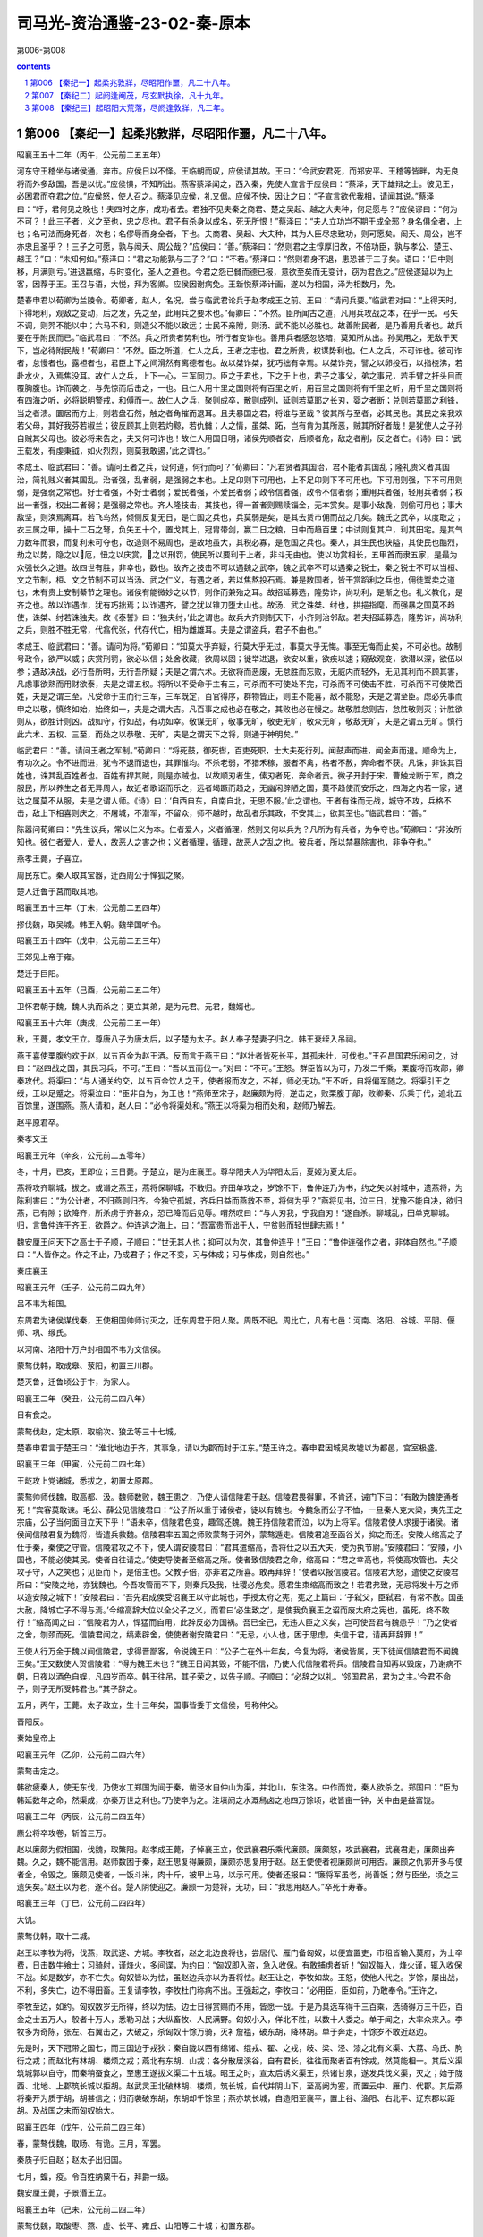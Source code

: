 *********************************************************************
司马光-资治通鉴-23-02-秦-原本
*********************************************************************

第006-第008

.. contents:: contents
.. section-numbering::

第006 【秦纪一】起柔兆敦牂，尽昭阳作噩，凡二十八年。
=====================================================================

昭襄王五十二年（丙午，公元前二五五年）

河东守王稽坐与诸侯通，弃市。应侯日以不怿。王临朝而叹，应侯请其故。王曰：“今武安君死，而郑安平、王稽等皆畔，内无良将而外多敌国，吾是以忧。”应侯惧，不知所出。燕客蔡泽闻之，西入秦，先使人宣言于应侯曰：“蔡泽，天下雄辩之士。彼见王，必困君而夺君之位。”应侯怒，使人召之。蔡泽见应侯，礼又倨。应侯不快，因让之曰：“子宣言欲代我相，请闻其说。”蔡泽曰：“吁，君何见之晚也！夫四时之序，成功者去。君独不见夫秦之商君、楚之吴起、越之大夫种，何足愿与？”应侯谬曰：“何为不可？！此三子者，义之至也，忠之尽也。君子有杀身以成名，死无所恨！”蔡泽曰：“夫人立功岂不期于成全邪？身名俱全者，上也；名可法而身死者，次也；名僇辱而身全者，下也。夫商君、吴起、大夫种，其为人臣尽忠致功，则可愿矣。闳夭、周公，岂不亦忠且圣乎？！三子之可愿，孰与闳夭、周公哉？”应侯曰：“善。”蔡泽曰：“然则君之主惇厚旧故，不倍功臣，孰与孝公、楚王、越王？”曰：“未知何如。”蔡泽曰：“君之功能孰与三子？”曰：“不若。”蔡泽曰：“然则君身不退，患恐甚于三子矣。语曰：‘日中则移，月满则亏。’进退嬴缩，与时变化，圣人之道也。今君之怨已雠而德已报，意欲至矣而无变计，窃为君危之。”应侯遂延以为上客，因荐于王。王召与语，大悦，拜为客卿。应侯因谢病免。王新悦蔡泽计画，遂以为相国，泽为相数月，免。

楚春申君以荀卿为兰陵令。荀卿者，赵人，名况，尝与临武君论兵于赵孝成王之前。王曰：“请问兵要。”临武君对曰：“上得天时，下得地利，观敌之变动，后之发，先之至，此用兵之要术也。”荀卿曰：“不然。臣所闻古之道，凡用兵攻战之本，在乎一民。弓矢不调，则羿不能以中；六马不和，则造父不能以致远；士民不亲附，则汤、武不能以必胜也。故善附民者，是乃善用兵者也。故兵要在乎附民而已。”临武君曰：“不然。兵之所贵者势利也，所行者变诈也。善用兵者感忽悠暗，莫知所从出。孙吴用之，无敌于天下，岂必待附民哉！”荀卿曰：“不然。臣之所道，仁人之兵，王者之志也。君之所贵，权谋势利也。仁人之兵，不可诈也。彼可诈者，怠慢者也，露袒者也，君臣上下之间滑然有离德者也。故以桀诈桀，犹巧拙有幸焉。以桀诈尧，譬之以卵投石，以指桡沸，若赴水火，入焉焦没耳。故仁人之兵，上下一心，三军同力。臣之于君也，下之于上也，若子之事父，弟之事兄，若手臂之扞头目而覆胸腹也。诈而袭之，与先惊而后击之，一也。且仁人用十里之国则将有百里之听，用百里之国则将有千里之听，用千里之国则将有四海之听，必将聪明警戒，和傅而一。故仁人之兵，聚则成卒，散则成列，延则若莫耶之长刃，婴之者断；兑则若莫耶之利锋，当之者溃。圜居而方止，则若盘石然，触之者角摧而退耳。且夫暴国之君，将谁与至哉？彼其所与至者，必其民也。其民之亲我欢若父母，其好我芬若椒兰；彼反顾其上则若灼黥，若仇雠；人之情，虽桀、跖，岂有肯为其所恶，贼其所好者哉！是犹使人之子孙自贼其父母也。彼必将来告之，夫又何可诈也！故仁人用国日明，诸侯先顺者安，后顺者危，敌之者削，反之者亡。《诗》曰：‘武王载发，有虔秉钺，如火烈烈，则莫我敢遏，’此之谓也。”

孝成王、临武君曰：“善。请问王者之兵，设何道，何行而可？”荀卿曰：“凡君贤者其国治，君不能者其国乱；隆礼贵义者其国治，简礼贱义者其国乱。治者强，乱者弱，是强弱之本也。上足卬则下可用也，上不足卬则下不可用也。下可用则强，下不可用则弱，是强弱之常也。好士者强，不好士者弱；爱民者强，不爱民者弱；政令信者强，政令不信者弱；重用兵者强，轻用兵者弱；权出一者强，权出二者弱；是强弱之常也。齐人隆技击，其技也，得一首者则赐赎锱金，无本赏矣。是事小敌毳，则偷可用也；事大敌坚，则涣焉离耳。若飞鸟然，倾侧反复无日，是亡国之兵也，兵莫弱是矣，是其去赁市佣而战之几矣。魏氏之武卒，以度取之；衣三属之甲，操十二石之弩，负矢五十个，置戈其上，冠胄带剑，赢二日之粮，日中而趋百里；中试则复其户，利其田宅。是其气力数年而衰，而复利未可夺也，改造则不易周也，是故地虽大，其税必寡，是危国之兵也。秦人，其生民也狭隘，其使民也酷烈，劫之以势，隐之以厄，忸之以庆赏，之以刑罚，使民所以要利于上者，非斗无由也。使以功赏相长，五甲首而隶五家，是最为众强长久之道。故四世有胜，非幸也，数也。故齐之技击不可以遇魏之武卒，魏之武卒不可以遇秦之锐士，秦之锐士不可以当桓、文之节制，桓、文之节制不可以当汤、武之仁义，有遇之者，若以焦熬投石焉。兼是数国者，皆干赏蹈利之兵也，佣徒鬻卖之道也，未有贵上安制綦节之理也。诸侯有能微妙之以节，则作而兼殆之耳。故招延募选，隆势诈，尚功利，是渐之也。礼义教化，是齐之也。故以诈遇诈，犹有巧拙焉；以诈遇齐，譬之犹以锥刀堕太山也。故汤、武之诛桀、纣也，拱挹指麾，而强暴之国莫不趋使，诛桀、纣若诛独夫。故《泰誓》曰：‘独夫纣，’此之谓也。故兵大齐则制天下，小齐则治邻敌。若夫招延募选，隆势诈，尚功利之兵，则胜不胜无常，代翕代张，代存代亡，相为雌雄耳。夫是之谓盗兵，君子不由也。”

孝成王、临武君曰：“善。请问为将。”荀卿曰：“知莫大乎弃疑，行莫大乎无过，事莫大乎无悔。事至无悔而止矣，不可必也。故制号政令，欲严以威；庆赏刑罚，欲必以信；处舍收藏，欲周以固；徙举进退，欲安以重，欲疾以速；窥敌观变，欲潜以深，欲伍以参；遇敌决战，必行吾所明，无行吾所疑；夫是之谓六术。无欲将而恶废，无怠胜而忘败，无威内而轻外，无见其利而不顾其害，凡虑事欲熟而用财欲泰，夫是之谓五权。将所以不受命于主有三，可杀而不可使处不完，可杀而不可使击不胜，可杀而不可使欺百姓，夫是之谓三至。凡受命于主而行三军，三军既定，百官得序，群物皆正，则主不能喜，敌不能怒，夫是之谓至臣。虑必先事而申之以敬，慎终如始，始终如一，夫是之谓大吉。凡百事之成也必在敬之，其败也必在慢之。故敬胜怠则吉，怠胜敬则灭；计胜欲则从，欲胜计则凶。战如守，行如战，有功如幸。敬谋无旷，敬事无旷，敬吏无旷，敬众无旷，敬敌无旷，夫是之谓五无旷。慎行此六术、五权、三至，而处之以恭敬、无旷，夫是之谓天下之将，则通于神明矣。”

临武君曰：“善。请问王者之军制。”荀卿曰：“将死鼓，御死辔，百吏死职，士大夫死行列。闻鼓声而进，闻金声而退。顺命为上，有功次之。令不进而进，犹令不退而退也，其罪惟均。不杀老弱，不猎禾稼，服者不禽，格者不赦，奔命者不获。凡诛，非诛其百姓也，诛其乱百姓者也。百姓有捍其贼，则是亦贼也。以故顺刃者生，傃刃者死，奔命者贡。微子开封于宋，曹触龙断于军，商之服民，所以养生之者无异周人，故近者歌讴而乐之，远者竭蹶而趋之，无幽闲辟陋之国，莫不趋使而安乐之，四海之内若一家，通达之属莫不从服，夫是之谓人师。《诗》曰：‘自西自东，自南自北，无思不服。’此之谓也。王者有诛而无战，城守不攻，兵格不击，敌上下相喜则庆之，不屠城，不潜军，不留众，师不越时，故乱者乐其政，不安其上，欲其至也。”临武君曰：“善。”

陈嚣问荀卿曰：“先生议兵，常以仁义为本。仁者爱人，义者循理，然则又何以兵为？凡所为有兵者，为争夺也。”荀卿曰：“非汝所知也。彼仁者爱人，爱人，故恶人之害之也；义者循理，循理，故恶人之乱之也。彼兵者，所以禁暴除害也，非争夺也。”

燕孝王薨，子喜立。

周民东亡。秦人取其宝器，迁西周公于惮狐之聚。

楚人迁鲁于莒而取其地。

昭襄王五十三年（丁未，公元前二五四年）

摎伐魏，取吴城。韩王入朝。魏举国听令。

昭襄王五十四年（戊申，公元前二五三年）

王郊见上帝于雍。

楚迁于巨阳。

昭襄王五十五年（己酉，公元前二五二年）

卫怀君朝于魏，魏人执而杀之；更立其弟，是为元君。元君，魏婿也。

昭襄王五十六年（庚戌，公元前二五一年）

秋，王薨，孝文王立。尊唐八子为唐太后，以子楚为太子。赵人奉子楚妻子归之。韩王衰绖入吊祠。

燕王喜使栗腹约欢于赵，以五百金为赵王酒。反而言于燕王曰：“赵壮者皆死长平，其孤未壮，可伐也。”王召昌国君乐闲问之，对曰：“赵四战之国，其民习兵，不可。”王曰：“吾以五而伐一。”对曰：“不可。”王怒。群臣皆以为可，乃发二千乘，栗腹将而攻鄗，卿秦攻代。将渠曰：“与人通关约交，以五百金饮人之王，使者报而攻之，不祥，师必无功。”王不听，自将偏军随之。将渠引王之绶，王以足蹙之。将渠泣曰：“臣非自为，为王也！”燕师至宋子，赵廉颇为将，逆击之，败栗腹于鄗，败卿秦、乐乘于代，追北五百馀里，遂围燕。燕人请和，赵人曰：“必令将渠处和。”燕王以将渠为相而处和，赵师乃解去。

赵平原君卒。

秦孝文王

昭襄王元年（辛亥，公元前二五零年）

冬，十月，已亥，王即位；三日薨。子楚立，是为庄襄王。尊华阳夫人为华阳太后，夏姬为夏太后。

燕将攻齐聊城，拔之。或谮之燕王，燕将保聊城，不敢归。齐田单攻之，岁馀不下，鲁仲连乃为书，约之矢以射城中，遗燕将，为陈利害曰：“为公计者，不归燕则归齐。今独守孤城，齐兵日益而燕救不至，将何为乎？”燕将见书，泣三日，犹豫不能自决，欲归燕，已有隙；欲降齐，所杀虏于齐甚众，恐已降而后见辱。喟然叹曰：“与人刃我，宁我自刃！”遂自杀。聊城乱，田单克聊城。归，言鲁仲连于齐王，欲爵之。仲连逃之海上，曰：“吾富贵而诎于人，宁贫贱而轻世肆志焉！”

魏安厘王问天下之高士于子顺，子顺曰：“世无其人也；抑可以为次，其鲁仲连乎！”王曰：“鲁仲连强作之者，非体自然也。”子顺曰：“人皆作之。作之不止，乃成君子；作之不变，习与体成；习与体成，则自然也。”

秦庄襄王

昭襄王元年（壬子，公元前二四九年）

吕不韦为相国。

东周君为诸侯谋伐秦，王使相国帅师讨灭之，迁东周君于阳人聚。周既不祀。周比亡，凡有七邑：河南、洛阳、谷城、平阴、偃师、巩、缑氏。

以河南、洛阳十万户封相国不韦为文信侯。

蒙骜伐韩，取成皋、荥阳，初置三川郡。

楚灭鲁，迁鲁顷公于卞，为家人。

昭襄王二年（癸丑，公元前二四八年）

日有食之。

蒙骜伐赵，定太原，取榆次、狼孟等三十七城。

楚春申君言于楚王曰：“淮北地边于齐，其事急，请以为郡而封于江东。”楚王许之。春申君因城吴故墟以为都邑，宫室极盛。

昭襄王三年（甲寅，公元前二四七年）

王龁攻上党诸城，悉拔之，初置太原郡。

蒙骜帅师伐魏，取高都、汲。魏师数败，魏王患之，乃使人请信陵君于赵。信陵君畏得罪，不肯还，诫门下曰：“有敢为魏使通者死！”宾客莫敢谏。毛公、薛公见信陵君曰：“公子所以重于诸侯者，徒以有魏也。今魏急而公子不恤，一旦秦人克大梁，夷先王之宗庙，公子当何面目立天下乎！”语未卒，信陵君色变，趣驾还魏。魏王持信陵君而泣，以为上将军。信陵君使人求援于诸侯。诸侯闻信陵君复为魏将，皆遣兵救魏。信陵君率五国之师败蒙骜于河外，蒙骜遁走。信陵君追至函谷关，抑之而还。安陵人缩高之子仕于秦，秦使之守管。信陵君攻之不下，使人谓安陵君曰：“君其遣缩高，吾将仕之以五大夫，使为执节尉。”安陵君曰：“安陵，小国也，不能必使其民。使者自往请之。”使吏导使者至缩高之所。使者致信陵君之命，缩高曰：“君之幸高也，将使高攻管也。夫父攻子守，人之笑也；见臣而下，是倍主也。父教子倍，亦非君之所喜。敢再拜辞！”使者以报信陵君。信陵君大怒，遣使之安陵君所曰：“安陵之地，亦犹魏也。今吾攻管而不下，则秦兵及我，社稷必危矣。愿君生束缩高而致之！若君弗致，无忌将发十万之师以造安陵之城下！”安陵君曰：“吾先君成侯受诏襄王以守此城也，手授太府之宪，宪之上篇曰：‘子弑父，臣弑君，有常不赦。国虽大赦，降城亡子不得与焉。’今缩高辞大位以全父子之义，而君曰‘必生致之’，是使我负襄王之诏而废太府之宪也，虽死，终不敢行！”缩高闻之曰：“信陵君为人，悍猛而自用，此辞反必为国祸。吾已全己，无违人臣之义矣，岂可使吾君有魏患乎！”乃之使者之舍，刎颈而死。信陵君闻之，缟素辟舍，使使者谢安陵君曰：“无忌，小人也，困于思虑，失信于君，请再拜辞罪！”

王使人行万金于魏以间信陵君，求得晋鄙客，令说魏王曰：“公子亡在外十年矣，今复为将，诸侯皆属，天下徒闻信陵君而不闻魏王矣。”王又数使人贺信陵君：“得为魏王未也？”魏王日闻其毁，不能不信，乃使人代信陵君将兵。信陵君自知再以毁废，乃谢病不朝，日夜以酒色自娱，凡四岁而卒。韩王往吊，其子荣之，以告子顺。子顺曰：“必辞之以礼。‘邻国君吊，君为之主。’今君不命子，则子无所受韩君也。”其子辞之。

五月，丙午，王薨。太子政立，生十三年矣，国事皆委于文信侯，号称仲父。

晋阳反。

秦始皇帝上

昭襄王元年（乙卯，公元前二四六年）

蒙骜击定之。

韩欲疲秦人，使无东伐，乃使水工郑国为间于秦，凿泾水自仲山为渠，并北山，东注洛。中作而觉，秦人欲杀之。郑国曰：“臣为韩延数年之命，然渠成，亦秦万世之利也。”乃使卒为之。注填阏之水溉舄卤之地四万馀顷，收皆亩一钟，关中由是益富饶。

昭襄王二年（丙辰，公元前二四五年）

麃公将卒攻卷，斩首三万。

赵以廉颇为假相国，伐魏，取繁阳。赵孝成王薨，子悼襄王立，使武襄君乐乘代廉颇。廉颇怒，攻武襄君，武襄君走，廉颇出奔魏。久之，魏不能信用。赵师数困于秦，赵王思复得廉颇，廉颇亦思复用于赵。赵王使使者视廉颇尚可用否。廉颇之仇郭开多与使者金，令毁之。廉颇见使者，一饭斗米，肉十斤，被甲上马，以示可用。使者还报曰：“廉将军虽老，尚善饭；然与臣坐，顷之三遗矢矣。”赵王以为老，遂不召。楚人阴使迎之。廉颇一为楚将，无功，曰：“我思用赵人。”卒死于寿春。

昭襄王三年（丁巳，公元前二四四年）

大饥。

蒙骜伐韩，取十二城。

赵王以李牧为将，伐燕，取武遂、方城。李牧者，赵之北边良将也，尝居代、雁门备匈奴，以便宜置吏，市租皆输入莫府，为士卒费，日击数牛飨士；习骑射，谨烽火，多间谍，为约曰：“匈奴即入盗，急入收保。有敢捕虏者斩！”匈奴每入，烽火谨，辄入收保不战。如是数岁，亦不亡失。匈奴皆以为怯，虽赵边兵亦以为吾将怯。赵王让之，李牧如故。王怒，使他人代之。岁馀，屡出战，不利，多失亡，边不得田畜。王复请李牧，李牧杜门称病不出。王强起之，李牧曰：“必用臣，臣如前，乃敢奉令。”王许之。

李牧至边，如约。匈奴数岁无所得，终以为怯。边士日得赏赐而不用，皆愿一战。于是乃具选车得千三百乘，选骑得万三千匹，百金之士五万人，彀者十万人，悉勒习战；大纵畜牧、人民满野。匈奴小入，佯北不胜，以数十人委之。单于闻之，大率众来入。李牧多为奇陈，张左、右翼击之，大破之，杀匈奴十馀万骑，灭衤詹褴，破东胡，降林胡。单于奔走，十馀岁不敢近赵边。

先是时，天下冠带之国七，而三国边于戎狄：秦自陇以西有绵诸、绲戎、翟、之戎，岐、梁、泾、漆之北有义渠、大荔、乌氏、朐衍之戎；而赵北有林胡、楼烦之戎；燕北有东胡、山戎；各分散居溪谷，自有君长，往往而聚者百有馀戎，然莫能相一。其后义渠筑城郭以自守，而秦稍蚕食之，至惠王遂拔义渠二十五城。昭王之时，宣太后诱义渠王，杀诸甘泉，遂发兵伐义渠，灭之；始于陇西、北地、上郡筑长城以拒胡。赵武灵王北破林胡、楼烦，筑长城，自代并阴山下，至高阙为塞，而置云中、雁门、代郡。其后燕将秦开为质于胡，胡甚信之；归而袭破东胡，东胡却千馀里；燕亦筑长城，自造阳至襄平，置上谷、渔阳、右北平、辽东郡以距胡。及战国之末而匈奴始大。

昭襄王四年（戊午，公元前二四三年）

春，蒙骜伐魏，取旸、有诡。三月，军罢。

秦质子归自赵；赵太子出归国。

七月，蝗，疫。令百姓纳粟千石，拜爵一级。

魏安厘王薨，子景湣王立。

昭襄王五年（己未，公元前二四二年）

蒙骜伐魏，取酸枣、燕、虚、长平、雍丘、山阳等二十城；初置东郡。

初，剧辛在赵与庞爰善，已而仕燕。燕王见赵数困于秦，廉颇去而庞爰为将，欲因其敝而攻之，问于剧辛，对曰：“庞爰易与耳。”燕王使剧辛将而伐赵。赵庞爰御之，杀剧辛，取燕师二万。

诸侯患秦攻伐无已时。

昭襄王六年（庚申，公元前二四一年）

楚、赵、魏、韩、卫合从以伐秦，楚王为从长，春申君用事，取寿陵。至函谷，秦师出，五国之师皆败走。楚王以咎春申君，春申君以此益疏。观津人朱英谓春申君曰：“人皆以楚为强，君用之而弱。其于英不然。先君时，秦善楚，二十年而不攻楚，何也？秦逾黾厄之塞而攻楚，不便；假道于两周，背韩、魏而攻楚，不可。今则不然。魏旦暮亡，不能爱许、鄢陵，魏割以与秦，秦兵去陈百六十里。臣之所观者，见秦、楚之日斗也。”楚于是去陈，徙寿春，命曰郢。春申君就封于吴，行相事。

秦拔魏朝歌，及卫濮阳。卫元君率其支属徙居野王，阻其山以保魏之河内。

昭襄王七年（辛酉，公元前二四零年）

伐魏，取汲。

夏太后薨。

蒙骜卒。

昭襄王八年（壬戌，公元前二三九年）

魏与赵邺。

韩桓惠王薨，子安立。

昭襄王九年（癸亥，公元前二三八年）

伐魏，取垣、浦。

夏，四月，寒，民有冻死者。

王宿雍。

己酉，王冠，带剑。

杨端和伐魏，取衍氏。

初，王即位，年少，太后时时与文信侯私通。王益壮，文信侯恐事觉，祸及己，乃诈以舍人嫪毐为宦者，进于太后。太后幸之，生二子，封毐为长信侯，以太原为毐国，政事皆决于毐；客求为毐舍人者甚众。王左右有与毐争言者，告毐实非宦者，王下吏治毐。毐惧，矫王御玺发兵，欲攻蕲年宫为乱。王使相国昌平君、昌文君发卒攻毐，战咸阳，斩首数百；毐败走，获之。秋，九月，夷毐三族；党与皆车裂灭宗；舍人罪轻者徙蜀，凡四千馀家。迁太后于雍萯阳宫，杀其二子。下令曰：“敢以太后事谏者，戮而杀之，断其四支，积之阙下！”死者二十七人。齐客茅焦上谒请谏。王使谓之曰：“若不见夫积阙下者邪？”对曰：“臣闻天有二十八宿，今死者二十七人，臣之来固欲满其数耳。臣非畏死者也！”使者走入白之。茅焦邑子同食者，尽负其衣物而逃王。王大怒曰：“是人也，故来犯吾，趣召镬烹之，是安得积阙下哉！”王按剑怒而坐，口正沫出。使者召之入，茅焦徐行至前，再拜谒起，称曰：“臣闻有生者不讳死，有国者不讳亡。讳死者不可以得生，讳亡者不可以得存。死生存亡，圣主所欲急闻也，陛下欲闻之乎？”王曰：“何谓也？”茅焦曰：“陛下有狂悖之行，不自知邪？车裂假父，囊扑二弟，迁母于雍，残戮谏士，桀、纣之行不至于是矣。令天下闻之，尽瓦解，无向秦者，臣窃为陛下危之！臣言已矣！”乃解衣伏质。王下殿，手自接之曰：“先生起就衣，今愿受事！”乃爵之上卿。王自驾，虚左方，往迎太后，归于咸阳，复为母子如初。

楚考烈王无子，春申君患之，求妇人宜子者甚众，进之，卒无子。赵人李园持其妹欲进诸楚王，闻其不宜子，恐久无宠，乃求为春申君舍人。已而谒归，故失期而还。春申君问之，李园曰：“齐王使人求臣之妹，与其使者饮，故失期。”春申君曰：“聘入乎？”曰：“未也。”春申君遂纳之。既而有娠，李园使其妹说春申君曰：“楚王贵幸君，虽兄弟不如也。今君相楚二十馀年而王无子，即百岁后将更立兄弟，彼亦各贵其故所亲，君又安得常保此宠乎！非徒然也，君贵，用事久，多失礼于王之兄弟，兄弟立，祸且及身矣。今妾有娠而人莫知，妾幸君未久，诚以君之重，进妾于王，王必幸之。妾赖天而有男，则是君之子为王也。楚国尽可得，孰与身临不测之祸哉！”春申君大然之。乃出李园妹，谨舍而言诸楚王。王召入，幸之，遂生男，立为太子。

李园妹为王后，李园亦贵用事，而恐春申君泄其语，阴养死士，欲杀春申君以灭口；国人颇有知之者。楚王病，朱英谓春申君曰：“世有无望之福，亦有无望之祸。今君处无望之世，事无望之主，安可以无无望之人乎！”春申君曰：“何谓无望之福？”曰：“君相楚二十馀年矣，虽名相国，其实王也。王今病，旦暮薨，薨而君相幼主，因而当国，王长而反政，不即遂南面称孤，此所谓无望之福也。”“何谓无望之祸？”曰：“李园不治国而君之仇也，不为兵而养死士之日久矣。王薨，李园必先入，据权而杀君以灭口，此所谓无望之祸也。”“何谓无望之人？”曰：“君置臣郎中，王薨，李园先入，臣为君杀之，此所谓无望之人也。”春申君曰：“足下置之。李园，弱人也，仆又善之。且何至此！”朱英知言不用，惧而亡去。后十七日，楚王薨，李园果先入，伏死士于棘门之内。春申君入，死士侠刺之，投其首于棘门之外；于是使吏尽捕诛春申君之家。太子立，是为幽王。

扬子《法言》曰：或问：“信陵、平原、孟尝、春申益乎？”曰：“上失其政，奸臣窃国命，何其益乎！”

王以文信侯奉先王功大，不忍诛。

昭襄王十年（甲子，公元前二三七年）

冬，十月，文信侯免相，出就国。

宗室大臣议曰：“诸侯人来仕者，皆为其主游间耳，请一切逐之。”于是大索，逐客。客卿楚人李斯亦在逐中，行，且上书曰：“昔穆公求士，西取由余于戎，东得百里奚于宛，迎蹇叔于宋，求丕豹、公孙支于晋，并国二十，遂霸西戎。孝公用商鞅之法，诸侯亲服，至今治强。惠王用张仪之计，散六国之从，使之事秦。昭王得范雎，强公室，杜私门。此四君者，皆以客之功。由此观之，客何负于秦哉！夫色、乐、珠、玉不产于秦而王服御者众，取人则不然，不问可否，不论曲直，非秦者去，为客者逐。是所重者在乎色、乐、珠、玉，而所轻者在乎人民也。臣闻太山不让土壤，故能成其大；河海不择细流，故能就其深；王者不却众庶，故能明其德。此五帝、三王之所以无敌也。今乃弃黔首以资敌国，却宾客以业诸侯，所谓借寇兵而赍盗粮者也。”王乃召李斯，复其官，除逐客之令。李斯至骊邑而还。王卒用李斯之谋，阴遣辩士赍金玉游说诸侯，诸侯名士可下以财者厚遗结之，不肯者利剑刺之，离其君臣之计，然后使良将随其后，数年之中，卒兼天下。

昭襄王十一年（乙丑，公元前二三六年）

赵人伐燕，取狸阳。兵未罢，将军王翦、桓齮、杨端和伐赵，攻邺，取九城。王翦攻阏与、轑阳，桓齮取邺、安阳。

赵悼襄王薨，子幽缪王迁立。其母，倡也，嬖于悼襄王，悼襄王废嫡子嘉而立之。迁素以无行闻于国。

文信侯就国岁馀，诸侯宾客使者相望于道，请之。王恐其为变，乃赐文信侯书曰：“君何功于秦，封君河南，食十万户？何亲于秦，号称仲父？其与家属徙处蜀！”文信侯自知稍侵，恐诛。

昭襄王十二年（丙寅，公元前二三五年）

文信侯饮酖死，窃葬。其舍人临者，皆逐迁之。且曰：“自今以来，操国事不道如嫪毐、不韦者，籍其门，视此！”

扬子《法言》曰：或问：“吕不韦其智矣乎？以人易货。”曰：“谁谓不韦智者欤？以国易宗。吕不韦之盗，穿窬之雄乎！穿窬也者，吾见担石矣，未见雒阳也。”

自六月不雨，至于八月。

发四郡兵助魏伐楚。

昭襄王十三年（丁卯，公元前二三四年）

桓齮伐赵，败赵将扈輙于平阳，斩首十万，杀扈輙。赵王以李牧为大将军，复战于宜安、肥下，秦师败绩，桓齮奔还。赵封李牧为武安君。

昭襄王十四年（戊辰，公元前二三三年）

桓齮伐赵，取宜安、平阳、武城。

韩王纳地效玺，请为籓臣，使韩非来聘。韩非者，韩之诸公子也，善刑名法术之学，见韩之削弱，数以书干韩王，王不能用。于是韩非疾治国不务求人任贤，反举浮淫之蠹而加之功实之上，宽则宠名誉之人，急则用介胄之士，所养非所用，所用非所养。悲廉直不容于邪枉之臣，观往者得失之变，作《孤愤》、《五蠹》、《内、外储》、《说林》、《说难》五十六篇，十馀万言。

王闻其贤，欲见之。非为韩使于秦，因上书说王曰：“今秦地方数千里，师名百万，号令赏罚，天下不如。臣昧死愿望见大王，言所以破天下从之计。大王诚听臣说，一举而天下之从不破，赵不举，韩不亡，荆、魏不臣，齐、燕不亲，霸王之名不成，四邻诸侯不朝，大王斩臣以徇国，以戒为王谋不忠者也。”王悦之，未任用。李斯嫉之，曰：“韩非，韩之诸公子也。今欲并诸侯，非终为韩不为秦，此人情也。今王不用，又留而归之，此自遗患也。不如以法诛之。”王以为然，下吏治非。李斯使人遗非药，令早自杀。韩非欲自陈，不得见。王后悔，使赦之，非已死矣。

扬子《法言》曰：或问：“韩非作《说难》之书而卒死乎说难，敢问何反也？”曰：“《说难》盖其所以死乎！”曰：“何也？”“君子以礼动，以义止，合则进，否则退，确乎不忧其不合也。夫说人而忧其不合，则亦无所不至矣。”或曰：“非忧说之不合，非邪？”曰：“说不由道，忧也。由道而不合，非忧也。”

臣光曰：臣闻君子亲其亲以及人之亲，爱其国以及人之国，是以功大名美而享有百福也。今非为秦画谋，而首欲覆其宗国，以售其言，罪固不容于死矣，乌足愍哉！

昭襄王十五年（己巳，公元前二三二年）

王大兴师伐赵，一军抵邺，一军抵太原，取狼孟、番吾；遇李牧而还。

初，燕太子丹尝质于赵，与王善。王即位，丹为质于秦，王不礼焉。丹怒，亡归。

昭襄王十六年（庚午，公元前二三一年）

韩献南阳地。九月，发卒受地于韩。

魏人献地。

代地震，自乐徐以西，北至平阴；台屋墙垣太半坏，地坼东西百三十步。

昭襄王十七年（辛未，公元前二三零年）

内史胜灭韩，虏韩王安，以其地置颖川郡。

华阳太后薨。

赵大饥。

卫元君薨，子角立。

昭襄王十八年（壬申，公元前二二九年）

王翦将上地兵下井陉，端和将河内兵共伐赵。赵李牧、司马尚御之。秦人多与赵王嬖臣郭开金，使毁牧及尚，言其欲反。赵王使赵葱及齐将颜聚代之。李牧不受命，赵人捕而杀之；废司马尚。

昭襄王十九年（癸酉，公元前二二八年）

王翦击赵军，大破之，杀赵葱，颜聚亡，遂克邯郸，虏赵王迁。王如邯郸，故与母家有仇怨者皆杀之。还，从太原、上郡归。

太后薨。

王翦屯中山以临燕。赵公子嘉帅其宗族百人奔代，自立为代王，赵之亡，大夫稍稍归之，与燕合兵，军上谷。

楚幽王薨，国人立其弟郝。三月，郝庶兄负刍杀之，自立。

魏景湣王薨，子假立。

燕太子丹怨王，欲报之，以问其傅鞠武。鞠武请西约三晋，南连齐、楚，北媾匈奴以图秦。太子曰：“太傅之计，旷日弥久，令人心惽然，恐不能须也。”顷之，将军樊於期得罪，亡之燕；太子受而舍之。鞠武谏曰：“夫以秦王之暴而积怒于燕，足为寒心，又况闻樊将军之所在乎！是谓委肉当饿虎之蹊也。愿太子疾遣樊将军入匈奴。”太子曰：“樊将军穷困于天下，归身于丹，是固丹命卒之时也，愿更虑之！”鞠武曰：“夫行危以求安，造祸以为福，计浅而怨深，乃连结一人之后交，不顾国家之大害，所谓资怨而助祸矣！”太子不听。

太子闻卫人荆轲之贤，卑辞厚礼而请见之。谓轲曰：“今秦已虏韩王，又举兵南伐楚，北临赵。赵不能支秦，则祸必至于燕。燕小弱，数困于兵，何足以当秦！诸侯服秦，莫敢合从。丹之私计愚，以为诚得天下之勇士使于秦，劫秦王，使悉反诸侯侵地，若曹沫之与齐桓公，则大善矣；则不可，因而刺杀之，彼大将擅兵于外而内有乱，则君臣相疑，以其间，诸侯得合从，其破秦必矣。唯荆卿留意焉！”荆轲许之。于是舍荆卿于上舍，太子日造门下，所以奉养荆轲，无所不至。及王翦灭赵，太子闻之惧，欲遣荆轲行。荆轲曰：“今行而无信，则秦未可亲也。诚得樊将军首与燕督亢之地图，奉献秦王，秦王必说见臣，臣乃有以报。”太子曰：“樊将军穷困来归丹，丹不忍也！”荆轲乃私见樊於期曰：“秦之遇将军，可谓深矣，父母宗族皆为戮没！今闻购将军首，金千斤，邑万家，将奈何？”于期太息流涕曰：“计将安出？”荆卿曰：“愿得将军之首以献秦王，秦王必喜而见臣，臣左手把其袖，右手揕其胸，则将军之仇报而燕见陵之愧除矣！”樊於期曰：“此臣之日夜切齿腐心也！”遂自刎。太子闻之，奔往伏哭，然已无奈何，遂以函盛其首。太子豫求天下之利匕首，使工以药焠之，以试人，血濡缕，人无不立死者。乃装为遣荆轲，以燕勇士秦舞阳为之副，使入秦。

第007 【秦纪二】起阏逢阉茂，尽玄黓执徐，凡十九年。
=====================================================================

始皇帝下二十年（甲戌，公元前二二七年）

荆轲至咸阳，因王宠臣蒙嘉卑辞以求见，王大喜，朝服，设九宾而见之。荆轲奉图以进于王，图穷而匕首见，因把王袖而揕之；未至身，王惊起，袖绝。荆轲逐王，王环柱而走。群臣皆愕，卒起不意，尽失其度。而秦法，群臣侍殿上者不得操尺寸之兵，左右以手共搏之，且曰：“王负剑！”负剑，王遂拔以击荆轲，断其左股。荆轲废，乃引匕首擿王，中铜柱。自知事不就，骂曰：“事所以不成者，以欲生劫之，必得约契以报太子也！”遂体解荆轲以徇。王于是大怒，益发兵诣赵，就王翦以伐燕，与燕师、代师战于易水之西，大破之。

始皇帝下二十一年（乙亥，公元前二二六年）

冬，十月，王翦拔蓟，燕王及太子率其精兵东保辽东，李信急追之。代王嘉遗燕王书，令杀太子丹以献。丹匿衍水中，燕王使使斩丹，欲以献王，王复进兵攻之。

王贲伐楚，取十馀城。王问于将军李信曰：“吾欲取荆，于将军度用几何人而足？”李信曰：“不过用二十万。”王以问王翦，王翦曰：“非六十万人不可。”王曰：“王将军老矣，何怯也！”遂使李信、蒙恬将二十万人伐楚；王翦因谢病归频阳。

始皇帝下二十二年（丙子，公元前二二五年）

王贲伐魏，引河沟以灌大梁。三月，城坏。魏王假降，杀之，遂灭魏。

王使人谓安陵君曰：“寡人欲以五百里地易安陵。”安陵君曰：“大王加惠，以大易小，甚幸。虽然，臣受地于魏之先王，愿终守之，弗敢易。”王义而许之。

李信攻平舆，蒙恬攻寝，大破楚军。信又攻鄢郢，破之，于是引兵而西，与蒙恬会城父，楚人因随之，三日三夜不顿舍，大败李信，入两壁，杀七都尉；李信奔还。

王闻之，大怒，自至频阳谢王翦曰：“寡人不用将军谋，李信果辱秦军。将军虽病，独忍弃寡人乎！”王翦谢病不能将，王曰：“已矣，勿复言！”王翦曰：“必不得已用臣，非六十万人不可！”王曰：“为听将军计耳。”于是王翦将六十万人伐楚。王送至霸上，王翦请美田宅甚众。王曰：“将军行矣，何忧贫乎！”王翦曰：“为大王将，有功，终不得封侯，故及大王之向臣，以请田宅为子孙业耳。”王大笑。王翦既行，至关，使使还请善田者五辈。或曰：“将军之乞贷亦已甚矣！”王翦曰：“不然。王怚中而不信人，今空国中之甲士而专委于我，我不多请田宅为子孙业以自坚，顾令王坐而疑我矣。”

始皇帝下二十三年（丁丑，公元前二二四年）

王翦取陈以南至平舆。楚人闻王翦益军而来，乃悉国中兵以御之；王翦坚壁不与战。楚人数挑战，终不出。王翦日休士洗沐，而善饮食，抚循之；亲与士卒同食。久之，王翦使人问：“军中戏乎？”对曰：“方投石、超距。”王翦曰：“可用矣！”楚既不得战，乃引而东。王翦追之，令壮士击，大破楚师，至蕲南，杀其将军项燕，楚师遂败走。王翦因乘胜略定城邑。

始皇帝下二十四年（戊寅，公元前二二三年）

王翦、蒙武虏楚王负刍，以其地置楚郡。

始皇帝下二十五年（己卯，公元前二二二年）

大兴兵，使王贲攻辽东，虏燕王喜。

臣光曰：燕丹不胜一朝之忿以犯虎狼之秦，轻虑浅谋，挑怨速祸，使召公之庙不祀忽诸，罪孰大焉！而论者或谓之贤，岂不过哉！

夫为国家者，任官以才，立政以礼，怀民以仁，交邻以信。是以官得其人，政得其节，百姓怀其德，四邻亲其义。夫如是，则国家安如磐石，炽如焱火。触之者碎，犯之者焦，虽有强暴之国，尚何足畏哉！丹释此不为，顾以万乘之国，决匹夫之怒，逞盗贼之谋，功隳身戮，社稷为墟，不亦悲哉！

夫其膝行、蒲伏，非恭也；复言、重诺，非信也；糜金、散玉，非惠也；刎首、决腹，非勇也。要之，谋不远而动不义，其楚白公胜之流乎！

荆轲怀其豢养之私，不顾七族，欲以尺八匕首强燕而弱秦，不亦愚乎！故扬子论之，以要离为蛛蝥之靡，聂政为壮士之靡，荆轲为刺客之靡，皆不可谓之义。又曰：“荆轲，君子盗诸！”善哉！

王贲攻代，虏代王嘉。

王翦悉定荆江南地，降百越之君，置会稽郡。

五月，天下大酺。

初，齐君王后贤，事秦谨，与诸侯信；齐亦东边海上。秦日夜攻三晋、燕、楚，五国各自救，以故齐王建立四十馀年不受兵。及君王后且死，戒王建曰：“群臣之可用者某。”王曰：“请书之。”君王后曰：“善！”王取笔牍受言，君王后曰；“老妇已忘矣。”君王后死，后胜相齐，多受秦间金。宾客入秦，秦又多与金。客皆为反间，劝王朝秦，不修攻战之备，不助五国攻秦，秦以故得灭五国。

齐王将入朝，雍门司马前曰：“所为立王者，为社稷耶，为王耶？”王曰：“为社稷。”司马曰：“为社稷立王，王何以去社稷而入秦？”齐王还车而反。

即墨大夫闻之，见齐王曰：“齐地方四千里，带甲数百万。夫三晋大夫皆不便秦，而在阿、鄄之间者百数；王收而与之百万人之众，使收三晋之故地，即临晋之关可以入矣。鄢郢大夫不欲为秦，而在城南下者百数，王收而与之百万之师，使收楚故地，即武关可以入矣。如此，则齐威可立，秦国可亡，岂特保其国家而已哉！”齐王不听。

始皇帝下二十六年（庚辰，公元前二二一年）

王贲自燕南攻齐，猝入临淄，民莫敢格者。秦使人诱齐王，约封以五百里之地。齐王遂降，秦迁之共，处之松柏之间，饿而死。齐人怨王建不早与诸侯合从，听奸人宾客以亡其国，歌之曰：“松耶，柏耶，住建共者客耶！”疾建用客之不详也。

臣光曰：从衡之说虽反复百端，然大要合从者，六国之利也。昔先王建万国，亲诸侯，使之朝聘以相交，飨宴以相乐，会盟以相结者，无他，欲其同心戮力以保国家也。向使六国能以信义相亲，则秦虽强暴，安得而亡之哉！夫三晋者，齐、楚之籓蔽；齐、楚者，三晋之根柢；形势相资，表里相依。故以三晋而攻齐、楚，自绝其根柢也；以齐、楚而攻三晋，自撤其籓蔽也。安有撤其籓蔽以媚盗，曰“盗将爱我而不攻”，岂不悖哉！

王初并天下，自以为德兼三皇，功过五帝，乃更号曰“皇帝，命为“制”，令为“诏”，自称曰“朕”。追尊庄襄王为太上皇。制曰：“死而以行为谥，则是子议父，臣议君也，甚无谓。自今以来，除谥法。朕为始皇帝，后世以计数，二世、三世至于万世，传之无穷。”

初，齐威、宣之时，邹衍论著终始五德之运；及始皇并天下，齐人奏之。始皇采用其说，以为周得火德，秦代周，从所不胜，为水德。始改年，朝贺皆自十月朔；衣服、旌旄、节旗皆尚黑，数以六为纪。

丞相绾等言：“燕、齐、荆地远，不为置王，无以镇之。请立诸子。”始皇下其议。廷尉斯曰：“周文、武所封子弟同姓甚众，然后属疏远，相攻击如仇雠，周天子弗能禁止。今海内赖陛下神灵一统，皆为郡、县，诸子功臣以公赋税重赏赐之，甚足易制，天下无异意，则安宁之术也。置诸侯不便。”始皇曰：“天下共苦战斗不休，以有侯王。赖宗庙，天下初定，又复立国，是树兵也；而求其宁息，岂不难哉！廷尉议是。”

分天下为三十六郡，郡置守、尉、监。

收天下兵聚咸阳，销以为锺鐻、金人十二，重各千石，置宫廷中。一法度、衡、石、丈尺。徙天下豪杰于咸阳十二万户。

诸庙及章台、上林皆在渭南。每破诸侯，写放其宫室，作之咸阳北阪上，南临渭，自雍门以东至泾、渭，殿屋、复道、周阁相属，所得诸侯美人、钟鼓以充入之。

始皇帝下二十七年（辛巳，公元前二二零年）

始皇巡陇西、北地，至鸡头山，过回中焉。作信宫渭南，已，更命曰极庙。自极庙道通骊山，作甘泉前殿，筑甬道自咸阳属之，治驰道于天下。

始皇帝下二十八年（壬午，公元前二一九年）

始皇东行郡、县，上邹峄山，立石颂功业。于是召集鲁儒生七十人，至泰山下，议封禅。诸儒或曰：“古者封禅，为蒲车，恶伤山之土石、草木；扫地而祭，席用菹秸。”议各乖异。始皇以其难施用，由此绌儒生。而遂除车道，上自太山阳至颠，立石颂德；从阴道下，禅于梁父。其礼颇采太祝之祀雍上帝所用，而封藏皆秘之，世不得而记也。

于是始皇遂东游海上，行礼祠名山、大川及八神。始皇南登琅邪，大乐之，留三月，作琅邪台，立石颂德，明得意。

初，燕人宋毋忌、羡门子高之徒称有仙道、形解销化之术，燕、齐迂怪之士皆争传习之。自齐威王、宣王、燕昭王皆信其言，使人入海求蓬莱、方丈、瀛洲，云此三神山在勃海中，去人不远。患且至，则风引舡去。尝有至者，诸仙人及不死之药皆在焉。及始皇至海上，诸方士齐人徐市等争上书言之，请得齐戒与童男女求之。于是遣徐市发童男女数千人入海求之。舡交海中，皆以风解，曰：“未能至，望见之焉。”

始皇还，过彭城，斋戒祷祠，欲出周鼎泗水，使千人没水求之，弗得。乃西南渡淮水，之衡山、南郡。浮江至湘山祠，逢大风，几不能渡。上问博士曰：“湘君何神？”对曰：“闻之：尧女，舜之妻，葬此。”始皇大怒，使刑徒三千人皆伐湘山树，赭其山。遂自南郡由关武归。

初，韩人张良，其父、祖以上五世相韩。及韩亡，良散千金之产，欲为韩报仇。

始皇帝下二十九年（癸未，公元前二一八年）

始皇东游，至阳武博浪沙中，张良令力士操铁椎狙击始皇，误中副车。始皇惊，求，弗得；令天下大索十日。

始皇遂登之罘，刻石；旋，之琅邪，道上党入。

始皇帝下三十一年（乙酉，公元前二一六年）

使黔首自实田。

始皇帝下三十二年（丙戌，公元前二一五年）

始皇之碣石，使燕人卢生求羡门，刻碣石门。坏城郭，决通堤坊。始皇巡北边，从上郡入。卢生使入海还，因奏《录图书》曰：“亡秦者胡也。”始皇乃遣将军蒙恬发兵三十万人，北伐匈奴。

始皇帝下三十三年（丁亥，公元前二一四年）

发诸尝逋亡人、赘婿、贾人为兵，略取南越陆梁地，置桂林、南海、象郡；以谪徙民五十万人戍五岭，与越杂处。

蒙恬斥逐匈奴，收河南地为四十四县。筑长城，因地形，用制险塞。起临洮至辽东，延袤万馀里。于是渡河，据阳山，逶迤而北。暴师于外十馀年。蒙恬常居上郡统治之，威振匈奴。

始皇帝下三十四年（戊子，公元前二一三年）

谪治狱吏不直及覆狱故、失者，筑长城及处南越地。

丞相李斯上书曰：“异时诸侯并争，厚招游学。今天下已定，法令出一，百姓当家则力农工，士则学习法令。今诸生不师今而学古，以非当世，惑乱黔首，相与非法教。人闻令下，则各以其学议之，入则心非，出则巷议，夸主以为名，异趣以为高，率群下以造谤。如此弗禁，则主势降乎上，党与成乎下。禁之便！臣请史官非秦记皆烧之；非博士官所职，天下有藏《诗》、《书》、百家语者，皆诣守、尉杂烧之。有敢偶语《诗》、《书》，弃市；以古非今者族；吏见知不举，与同罪。令下三十日，不烧，黔为城旦。所不去者，医药、卜筮、种树之书。若欲有学法令，以吏为师。”制曰：“可。”

魏人陈馀谓孔鲋曰：“秦将灭先王之籍，而子为书籍之主，其危哉！”子鱼曰：“吾为无用之学，知吾者惟友。秦非吾友，吾何危哉！吾将藏之以待其求；求至，无患矣。”

始皇帝下三十五年（己丑，公元前二一二年）

使蒙恬除直道，道九原，抵云阳，堑山堙谷千八百里，数年不就。

始皇以为咸阳人多，先王之宫廷小，乃营作朝宫渭南上林苑中，先作前殿阿房，东西五百步，南北五十丈，上可以坐万人，下可以建五丈旗，周驰为阁道，自殿下直抵南山，表南山之颠以为阙。为衤复道，自阿房渡渭，属之咸阳，以象天极阁道、绝汉抵营室也。隐宫、徒刑者七十馀万人，乃分作阿房宫或作骊山。发北山石椁，写蜀、荆地材，皆至；关中计宫三百，关外四百馀。于是立石东海上朐界中，以为秦东门。因徙三万家骊邑，五万家云阳，皆复不事十岁。

卢生说始皇曰：“方中：人主时为微行以辟恶鬼。恶鬼辟，真人至。愿上所居宫毋令人知，然后不死之药殆可得也。”始皇曰：“吾慕真人。”自谓“真人”，不称“朕”。乃令咸阳之旁二百里内宫观二百七十，衤复道、甬道相连，帷帐、钟鼓、美人充之，各案署不移徙。行所幸，有言其处者，罪死。始皇幸梁山宫，从山上见丞相车骑众，弗善也。中人或告丞相，丞相后损车骑。始皇怒曰：“此中人泄吾语！”案问，莫服，捕时在旁者，尽杀之。自是后，莫知行之所在。群臣受决事者，悉于咸阳宫。

侯生、卢生相与讥议始皇，因亡去。始皇闻之，大怒曰：“卢生等，吾尊赐之甚厚，今乃诽谤我！诸生在咸阳者，吾使人廉问，或为妖言以乱黔首。”于是御史悉案问诸生。诸生传相告引，乃自除犯禁者四百六十馀人，皆坑之咸阳，使天下知之，以惩后；益发谪徙边。始皇长子扶苏谏曰：“诸生皆诵法孔子。今上皆重法绳之，臣恐天下不安。”始皇怒，使扶苏北监蒙恬军于上郡。

始皇帝下三十六年（庚寅，公元前二一一年）

有陨石于东郡。或刻其石曰：“始皇死而地分。”始后使御史逐问，莫服；尽取石旁居人诛之，燔其石。

迁河北榆中三万家；赐爵一级。

始皇帝下三十七年（辛卯，公元前二一零年）

冬，十月，癸丑，始皇出游；左丞相斯从，右丞相去疾守。始皇二十馀子，少子胡亥最爱，请从；上许之。

十一月，行至云梦，望祀虞舜于九疑山。浮江下，观藉柯，渡海渚，过丹杨，至钱唐，临浙江。水波恶，乃西百二十里，从峡中渡。上会稽，祭大禹，望于南海；立石颂德。还，过吴，从江乘渡。并海上，北至琅邪、罘。见巨鱼，射杀之。遂并海西，至平原津而病。

始皇恶言死，群臣莫敢言死事。病益甚，乃令中军府令行符玺事赵高为书赐扶苏曰：“与丧，会咸阳而葬。”书已封，在赵高所，未付使者。秋，七月，丙寅，始皇崩于沙丘平台。丞相斯为上崩在外，恐诸公子及天下有变，乃秘之不发丧，棺载辒凉车中，故幸宦者骖乘。所至，上食、百官奏事如故，宦者辄从车中可其奏事。独胡亥、赵高及幸宦者五六人知之。

初，始皇尊宠蒙氏，信任之。蒙恬任在外将，蒙毅常居中参谋议，名为忠信，故虽诸将相莫敢与之争。赵高者，生而隐宫，始皇闻其强力，通于狱法，举以为中车府令，使教胡亥决狱，胡亥幸之。赵高有罪，始皇使蒙毅治之；毅当高法应死。始皇以高敏于事，赦之，复其官。赵高既雅得幸于胡亥，又怨蒙氏，乃说胡亥，请诈以始皇命诛扶苏而立胡亥为太子。胡亥然其计。赵高曰：“不与丞相谋，恐事不能成。”乃见丞相斯曰：“上赐长子书及符玺，皆在胡亥所。定太子，在君侯与高之口耳。事将何如？”斯曰：“安得亡国之言！此非人臣所当议也！”高曰：“君侯材能、谋虑、功高、无怨、长子信之，此五者皆孰与蒙恬？”斯曰：“不及也。”高曰：“然则长子即位，必用蒙恬为丞相，君侯终不怀通侯之印归乡里明矣！胡亥慈仁笃厚，可以为嗣。愿君审计而定之！”丞相斯以为然，乃相与谋，诈为受始皇诏，立胡亥为太子。更为书赐扶苏，数以不能辟地立功，士卒多耗，反数上书，直言诽谤，日夜怨望不得罢归为太子，将军恬不矫正，知其谋，皆赐死，以兵属裨将王离。

扶苏发书，泣，入内舍，欲自杀。蒙恬曰：“陛下居外，未立太子；使臣将三十万众守边，公子为监，此天下重任也。今一使者来，即自杀，安知其非诈！复请而后死，未暮也。”使者数趣之。扶苏谓蒙恬曰：“父赐子死，尚安复请！”即自杀。蒙恬不肯死，使者以属吏，系诸阳周。更置李斯舍人为护军，还报。胡亥已闻扶苏死，即欲释蒙恬。会蒙毅为始皇出祷山川，还至。赵高言于胡亥曰：“先帝欲举贤立太子久矣，而毅谏以为不可，不若诛之！”乃系诸代。遂从井陉抵九原。会暑，辒车臭，乃诏从官令车载一石鲍鱼以乱之。从直道至咸阳，发丧。太子胡亥袭位。

九月，葬始皇于骊山，下锢三泉；奇器珍怪，徙藏满之。令匠作机弩，有穿近者辄射之。以水银为百川、江河、大海，机相灌输。上具天文，下具地理。后宫无子者，皆令从死。葬既已下，或言工匠为机藏，皆知之，藏重即泄。大事尽，闭之墓中。

二世欲诛蒙恬兄弟。二世兄子子婴谏曰：“赵王迁杀李牧而用颜聚，齐王建杀其故世忠臣而用后胜，卒皆亡国。蒙氏，秦之大臣谋士也，而陛下欲一旦弃去之。诛杀忠臣而立无节行之人，是内使群臣不相信，而外使斗士之意离也。”二世弗听，遂杀蒙毅及内史恬。恬曰：“自吾先人及至子孙，积功信于秦三世矣。今臣将兵三十馀万，身虽囚系，其势足以倍畔。然自知必死而守义者，不敢辱先人之教，以不忘先帝也。”乃吞药自杀。

扬子《法言》曰：或问：“蒙恬忠而被诛，忠奚可为也？”曰：“壍山，堙谷，起临洮，击辽水，力不足而尸有馀，忠不足相也。”

臣光曰：秦始皇方毒天下而蒙恬为之使，恬不仁不知矣。然恬明于为人臣之义，虽无罪见诛，能守死不贰，斯亦足称也。

二世皇帝上

始皇帝下元年（壬辰，公元前二零九年）

冬，十月，戊寅，大赦。

春，二世东行郡县，李斯从；到碣石，并海，南至会稽；而尽刻始皇所立刻石，旁著大臣从者名，以章先帝成功盛德而还。

夏，四月，二世至咸阳，谓赵高曰：“夫人生居世间也，譬犹骋六骥过决隙也。吾既已临天下矣，欲悉耳目之所好，穷心志之所乐，以终吾年寿，可乎？”高曰：“此贤主之所能行，而昏乱主之所禁也。虽然，有所未可。臣请言之：夫沙丘之谋，诸公子及大臣皆疑焉；而诸公子尽帝兄，大臣又先帝之所置也。今陛下初立，此其属意怏怏皆不服，恐为变。臣战战栗栗，唯恐不终，陛下安得为此乐乎！”二世曰：“为之奈何？”赵高曰：“陛下严法而刻刑，令有罪者相坐，诛灭大臣及宗室；然后收举遗民，贫者富之，贱者贵之。尽除去先帝之故臣，更置陛下之所亲信者，此则阴德归陛下，害除而奸谋塞，群臣莫不被润泽，蒙厚德，陛下则高枕肆志宠乐矣。计莫出于此。”二世然之。乃更为法律，务益刻深，大臣、诸公子有罪，辄下高令鞠治之。于是公子十二人僇死咸阳市，十公主矺死于杜，财物入于县官，相连逮者不可胜数。

公子将闾昆弟三人囚于内宫，议其罪独后。二世使使令将闾曰：“公子不臣，罪当死！吏致法焉。”将闾曰：“阙廷之礼，吾未尝敢不从宾赞也，廊庙之位，吾未尝敢失节也，受命应对，吾未尝敢失辞也，何谓不臣？愿闻罪而死！”使者曰：“臣不得与谋，奉书从事。”将闾乃仰天大呼“天”者三，曰：“吾无罪！”昆弟三人皆流涕，拔剑自杀。宗室振恐。公子高欲奔，恐收族，乃上书曰：“先帝无恙时，臣入则赐食，出则乘舆，御府之衣，臣得赐之，中厩之宝马，臣得赐之。臣当从死而不能，为人子不孝，为人臣不忠。不孝不忠者，无名以立于世，臣请从死，愿葬骊山之足。唯上幸哀怜之！”书上，二世大说，召赵高而示之，曰：“此可谓急乎？”赵高曰：“人臣当忧死而不暇，何变之得谋！”二世可其书，赐钱十万以葬。

复作阿房宫。尽征材士五万人为屯卫咸阳，令教射。狗马禽兽当食者多，度不足，下调郡县，转输菽粟、刍稿。皆令自赍粮食；咸阳三百里内不得食其谷。

秋，七月，阳城人陈胜、阳夏人吴广起兵于蕲。是时，发闾左戍渔阳，九百人屯大泽乡，陈胜、吴广皆为屯长。会天大雨，道不通，度已失期。失期，法皆斩。陈胜、吴广因天下之愁怨，乃杀将尉，召令徒属曰；“公等皆失期当斩，假令毋斩，而戍死者固什六七。且壮士不死则已，死则举大名耳！王侯将相宁有种乎！”众皆从之。乃诈称公子扶苏、项燕，为坛而盟，称大楚；陈胜自立为将军，吴广为都尉。攻大泽乡，拔之。收而攻蕲，蕲下。乃令符离人葛婴将兵徇蕲以东，攻铚、酂、苦、柘、谯，皆下之。行收兵，比至陈，车六七百乘，骑千馀，卒数万人。攻陈，陈守、尉皆不在，独守丞与战谯门中，不胜；守丞死，陈胜乃入据陈。

初，大梁人张耳、陈馀相与为刎颈交。秦灭魏，闻二人魏之名士，重赏购求之。张耳、陈馀乃变名姓，俱之陈，为里监门以自食。里吏尝以过笞陈馀，陈馀欲起，张耳蹑之，使受笞。吏去，张耳乃引陈馀之桑下，数之曰：“始吾与公言何如？今见小辱而欲死一吏乎！”陈馀谢之。陈涉既入陈，张耳、陈馀诣门上谒。陈涉素闻其贤，大喜。陈中豪杰父老请立涉为楚王，涉以问张耳、陈馀。耳、馀对曰：“秦为无道，灭人社稷，暴虐百姓。将军出万死之计，为天下除残也。今始至陈而王之，示天下私。愿将军毋王，急引兵而西。遣人立六国后，自为树党，为秦益敌。敌多则力分，与众则兵强。如此，则野无交兵，县无守城，诛暴秦，据咸阳，以令诸侯。诸侯亡而得立，以德服之，如此则帝业成矣。今独王陈，恐天下懈也。”陈涉不听，遂自立为王，号“张楚”。

当是时，诸郡县苦秦法，争杀长吏以应涉。谒者使从东方来，以反者闻。二世怒，下之吏。后使者至，上问之，对曰：“群盗鼠窃狗偷，郡守、尉方逐捕，今尽得，不足忧也。”上悦。

陈王以吴叔为假王，监诸将以西击荥阳。

张耳、陈馀复说陈王，请奇兵北略赵地。于是陈王以故所善陈人武臣为将军，邵骚为护军，以张耳、陈馀为左、右校尉，予卒三千人，徇赵。

陈王又令汝阴人邓宗徇九江郡。当此时，楚兵数千人为聚者不可胜数。

葛婴至东城，立襄强为楚王。闻陈王已立，因杀襄强还报。陈王诛杀葛婴。

陈王令魏人周市北徇魏地。以上蔡人房君蔡赐为上柱国。

陈王闻周文，陈之贤人也，习兵，乃与之将军印，使西击秦。

武臣等从白马渡河，至诸县，说其豪杰，豪杰皆应之。乃行收兵，得数万人。号武臣为武信君。下赵十馀城。馀皆城守。乃引兵东北击范阳。范阳蒯彻说武信君曰：“足下必将战胜而后略地，攻得然后下城，臣窃以为过矣。诚听臣之计，可不攻而降城，不战而略地，传檄而千里定，可乎？”武信君曰：“何谓也？”彻曰：“范阳令徐公，畏死而贪，欲先天下降。君若以为秦所置吏，诛杀如前十城，则边地之城皆为金城、汤池，不可攻也。君若赍臣侯印以授范阳令，使乘朱轮华毂，驱驰燕、赵之郊，即燕、赵城可毋战而降矣。”武信君曰：“善！”以车百乘、骑二百、侯印迎徐公。燕、赵闻之，不战以城下者三十馀城。

陈王既遣周章，以秦政之乱，有轻秦之意，不复设备。博士孔鲋谏曰：“臣闻兵法：‘不恃敌之不我攻，恃吾不可攻。’今王恃敌而不自恃，若跌而不振，悔之无及也。”陈王曰：“寡人之军，先生无累焉。”

周文行收兵至关，车千乘，卒数十万至戏，军焉。二世乃大惊，与群臣谋曰：“奈何？”少府章邯曰：“盗已至，众强，今发近县，不及矣。骊山徒多，请赦之，授兵以击之。”二世乃大赦天下，使章邯免骊山徒、人奴产子，悉发以击楚军，大败之。周文走。

张耳、陈馀至邯郸，闻周章却，又闻诸将为陈王徇地还者多以谗毁得罪诛，乃说武信君令自王。八月，武信君自立为赵王，以陈馀为大将军，张耳为右丞相，邵骚为左丞相；使人报陈王。陈王大怒，欲尽族武信君等家而发兵击赵。相国房君谏曰：“秦未亡而诛武信君等家，此生一秦也；不如因而贺之，使急引兵西击秦。”陈王然之，从其计，徙系武信君等家宫中，封张耳子敖为成都君，使使者贺赵，令趣发兵西入关。张耳、陈馀说赵王曰：“王王赵，非楚意，特以计贺王。楚已灭秦，必加兵于赵。愿王毋西兵，北徇燕、代，南收河内以自广。赵南据大河，北有燕、代，楚虽胜秦，必不敢制赵；不胜秦，必重赵。赵乘秦、楚之敝，可以得志于天下。”赵王以为然，因不西兵，而使韩广略燕，李良略常山，张黡略上党。

九月，沛人刘邦起兵于沛，下相人项梁起兵于吴，狄人田儋起兵于齐。

刘邦，字季，为人隆准、龙颜，左股有七十二黑子。爱人喜施，意豁如也。常有大度，不事家人生产作业。初为泗上亭长，单父人吕公，好相人，见季状貌，奇之，以女妻之。

既而季以亭长为县送徒骊山，徒多道亡。自度比至皆亡之，到丰西泽中亭，止饮，夜，乃解纵所送徒曰：“公等皆去，吾亦从此逝矣！”徒中壮士愿从者十馀人。

刘季被酒，夜径泽中，有大蛇当径，季拔剑斩蛇。有老妪哭曰：“吾子，白帝子也，化为蛇，当道。今赤帝子杀之！”因忽不见。刘季亡匿于芒、砀山泽岩石之间，数有奇怪；沛中子弟闻之，多欲附者。

及陈涉起，沛令欲以沛应之。掾、主吏萧何、曹参曰：“君为秦吏，今欲背之，率沛子弟，恐不听。愿君召诸亡在外者，可得数百人，因劫众，众不敢不听。”乃令樊哙召刘季。刘季之众已数十百人矣。沛令后悔，恐其有变，乃闭城城守，欲诛萧、曹。萧、曹恐，逾城保刘季。刘季乃书帛射城上，遗沛父老，为陈利害。父老乃率子弟共杀沛令，开门迎刘季，立以为沛公。萧、曹等为收沛子弟，得二三千人，以应诸侯。

项梁者，楚将项燕子也，尝杀人，与兄子籍避仇吴中。吴中贤士大夫皆出其下。籍少时学书，不成，去；学剑，又不成。项梁怒之。籍曰：“书，足以记名姓而已！剑，一人敌，不足学。学万人敌！”于是项梁乃教籍兵法，籍大喜；略知其意，又不肯竟学。籍长八尺馀，力能扛鼎，才器过人。会稽守殷通闻陈涉起，欲发兵以应涉，使项梁及桓楚将。是时，桓楚亡在泽中。梁曰：“桓楚亡，人莫知其处，独籍知之耳。”梁乃出诫籍持剑居外，复入，与守坐，曰：“请召籍，使受命召桓楚。”守曰：“诺。”梁召籍入。须臾，梁眴籍曰“可行矣！”于是籍遂拔剑斩守头。项梁持守头，佩其印绶。门下大惊，扰乱。籍所击杀数十百人，一府中皆慑伏，莫敢起。梁乃召故所知豪吏，谕以所为起大事，遂举吴中兵，使人收下县，得精兵八千人。梁为会稽守，籍为裨将，徇下县。籍是时年二十四。

田儋者，故齐王族也。儋从弟荣，荣弟横，皆豪健，宗强，能得人。周市徇地至狄，狄城守。田儋详为缚其奴，从少年之廷，欲谒杀奴，见狄令，因击杀令，而召豪吏子弟曰：“诸侯皆反秦自立。齐，古之建国也；儋，田氏，当王！”遂自立为齐王，发兵以击周市。周市军还去。田儋率兵东略定齐地。韩广将兵北徇燕，燕地豪杰欲共立广为燕王。广曰：“广母在赵，不可！”燕人曰：“赵方西忧秦，南忧楚，其力不能禁我。且以楚之强，不敢害赵王将相之家，赵独安敢害将军家乎！”韩广乃自立为燕王。居数月，赵奉燕王母家属归之。

赵王与张耳、陈馀北略地燕界，赵王间出，为燕军所得，燕囚之，欲求割地；使者往请，燕辄杀之。有厮养卒走燕壁，见燕将曰：“君知张耳、陈馀何欲？”曰：“欲得其王耳。”赵养卒笑曰：“君未知此两人所欲也。夫武臣、张耳、陈馀，杖马棰下赵数十城，此亦各欲南面而王，岂欲为将相终已邪？顾其势初定，未敢参分而王，且以少长先立武臣为王，以持赵心。今赵地已服，此两人亦欲分赵而王，时未可耳。今君乃囚赵王，此两人名为求赵王，实欲燕杀之，此两人分赵自立。夫以一赵尚易燕，况以两贤王左提右挈而责杀王之罪？灭燕易矣！”燕将乃归赵王，养卒为御而归。

周市自狄还，至魏地，欲立故魏公子宁陵君咎为王。咎在陈，不得之魏。魏地已定，诸侯皆欲立周市为魏王。市曰：“天下昏乱，忠臣乃见。今天下共畔秦，其义必立魏王后乃可。”诸侯固请立市，市终辞不受；迎魏咎于陈，五反，陈王乃遣之，立咎为魏王，市为魏相。

是岁，二世废卫君角为庶人，卫绝祀。

第008 【秦纪三】起昭阳大荒落，尽阏逢敦牂，凡二年。
=====================================================================

二世皇帝下二年（癸巳，公元前二零八年）

冬，十月，泗川监平将兵围沛公于丰，沛公出与战，破之，令雍齿守丰。十一月，沛公引兵之薛。泗川守壮兵败于薛，走至戚，沛公左司马得杀之。

周章出关，止屯曹阳，二月馀，章邯追败之。复走渑池，十馀日，章邯击，大破之。周文自刎，军遂不战。

吴叔围荥阳，李由为三川守，守荥阳，叔弗能下。楚将军田臧等相与谋曰：“周章军已破矣，秦兵旦暮至。我围荥阳城弗能下，秦兵至，必大败，不如少遗兵守荥阳，悉精兵迎秦军。今假王骄，不知兵权，不足与计事，恐败。”因相与矫王令以诛吴叔，献其首于陈王。陈王使使赐田臧楚令尹印，使为上将。

田臧乃使诸将李归等守荥阳，自以精兵西迎秦军于敖仓，与战。田臧死，军破。章邯进兵击李归等荥阳下，破之，李归等死。阳城人邓说将兵居郯，章邯别将击破之。铚人伍逢将兵居许，章邯击破之。两军皆散，走陈，陈王诛邓说。二世数诮让李斯：“居三公位，如何令盗如此！”李斯恐惧，重爵禄，不知所出，乃阿二世意，以书对曰：“夫贤主者，必能行督责之术者也。故申子曰‘有天下而不恣睢，命之曰以天下为桎梏’者，无他焉，不能督责，而顾以其身劳于天下之民，若尧、禹然，故谓之桎梏也。夫不能修申、韩之明术，行督责之道，专以天下自适也；而徒务苦形劳神，以身徇百姓，则是黔首之役，非畜天下者也，何足贵哉！故明主能行督责之术以独断于上，则权不在臣下，然后能灭仁义之涂，绝谏说之辩，荦然行恣睢之心，而莫之敢逆。如此，群臣、百姓救过不给，何变之敢图！”二世说，于是行督责益严，税民深者为明吏，杀人众者为忠臣，刑者相半于道，而死人日成积于市，秦民益骇惧思乱。

赵李良已定常山，还报赵王。赵王复使良略太原。至石邑，秦兵塞井陉，未能前。秦将诈为二世书以招良。良得书未信，还之邯郸，益请兵。未至，道逢赵王姊出饮，从百馀骑，良望见，以为王，伏谒道旁。王姊醉，不知其将，使骑谢李良。李良素贵，起，惭其从官。从官有一人曰：“天下畔秦，能者先立。且赵王素出将军下，今女儿乃不为将军下车，请追杀之！”李良已得秦书，固欲反赵，未决，因此怒，遣人追杀王姊，因将其兵袭邯郸。邯郸不知，竟杀赵王、邵骚。赵人多为张耳、陈馀耳目者，以故二人独得脱。

陈人秦嘉、符离人朱鸡石等起兵，围东海守于郯。陈王闻之，使武平君畔为将军，监郯下军。秦嘉不受命，自立为大司马，恶属武平君，告军吏曰：“武平君年少，不知兵事，勿听！”因矫以王命杀武平君畔。

二世益遣长史司马欣、董翳佐章邯击盗。章邯已破伍逢，击陈柱国房君，杀之。又进击陈西张贺军。陈王出监战。张贺死。

腊月，陈王之汝阴，还，至下城父，其御庄贾杀陈王以降。初，陈涉既为王，其故人皆往依之。妻之父亦往焉，陈王以众宾待之，长揖不拜。妻之父怒曰：“怙乱僭号，而傲长者，不能久矣！”不辞而去。陈王跪谢，遂不为顾。客出入愈益发舒，言陈王故情。或说陈王曰：“客愚无知，颛妄言，轻威。”陈王斩之。诸故人皆自引去，由是无亲陈王者。陈王以朱防为中正，胡武为司过，主司群臣。诸将徇地至，令之不是，辄系而罪之。以苛察为忠，其所不善者，弗下吏，辄自治之。诸将以其故不亲附，此其所以败也。

陈王故涓人将军吕臣为苍头军，起新阳，攻陈，下之，杀庄贾，复以陈为楚。葬陈王于砀，谥曰隐王。

初，陈王令铚人宋留将兵定南阳，入武关。留已徇南阳，闻陈王死，南阳复为秦，宋留以军降，二世车裂留以徇。

魏周市将兵略地丰、沛，使人招雍齿。雍齿雅不欲属沛公，即以丰降魏。沛公攻之，不克。

赵张耳、陈馀收其散兵，得数万人，击李良。良败，走归章邯。

客有说耳、馀曰：“两君羁旅，而欲附赵，难可独立。立赵后，辅以谊，可就功。”乃求得赵歇。春，正月，耳、馀立歇为赵王，居信都。

东阳宁君、秦嘉闻陈王军败，乃立景驹为楚王，引兵之方与，欲击秦军定陶下；使公孙庆使齐，欲与之并力俱进。齐王曰：“陈王战败，不知其死生，楚安得不请而立王！”公孙庆曰：“齐不请楚而立王，楚何故请齐而立王！且楚首事，当令于天下。”田儋杀公孙庆。

秦左、右校复攻陈，下之。吕将军走，徼兵复聚，与番盗黥布相遇，攻击秦左、右校，破之青波，复以陈为楚。

黥布者，六人也，姓英氏，坐法黥，以刑徒论输骊山。骊山之徒数十万人，布皆与其徒长豪杰交通，乃率其曹耦，亡之江中为群盗。番阳令吴芮，甚得江湖间心，号曰番君。布往见之，其众已数千人。番君乃以女妻之，使将其兵击秦。

楚王景驹在留，沛公往从之。张良亦聚少年百馀人，欲往从景驹，道遇沛公，遂属焉。沛公拜良为厩将。良数以太公兵法说沛公，沛公善之，常用其策。良为他人言，皆不省。良曰：“沛公殆天授！”故遂从不去。沛公与良俱见景驹，欲请兵以攻丰。时章邯司马尸二将兵北定楚地，屠相，至砀。东阳宁君、沛公引兵西，战萧西，不利，还，收兵聚留。二月，攻砀，三日，拔之。收砀兵得六千人，与故合九千人。三月，攻下邑，拔之。还击丰，不下。

广陵人召平为陈王徇广陵，未下。闻陈王败走，章邯且至，乃渡江，矫陈王令，拜项梁为楚上柱国，曰：“江东已定，急引兵西击秦！”梁乃以八千人渡江而西。闻陈婴已下东阳，使使欲与连和俱西。陈婴者，故东阳令史，居县中，素信谨，称为长者。东阳少年杀其令，相聚得二万人，欲立婴为王。婴母谓婴曰：“自我为汝家妇，未尝闻汝先世之有贵者。今暴得大名，不祥；不如有所属。事成，犹得封侯；事败，易以亡，非世所指名也。”婴乃不敢为王，谓其军吏曰：“项氏世世将家，有名于楚，今欲举大事，将非其人不可。我倚名族，亡秦必矣！”其众从之，乃以兵属梁。

英布既破秦军，引兵而东；闻项梁西渡淮，布与蒲将军皆以其兵属焉。项梁众凡六七万人，军下邳。

景驹、秦嘉军彭城东，欲以距梁。梁谓军吏曰：“陈王先首事，战不利，未闻所在。今秦嘉倍陈王而立景驹，逆无道！”乃进兵击秦嘉，秦嘉军败走。追之，至胡陵，嘉还战。一日，嘉死，军降；景驹走死梁地。

梁已并秦嘉军，军胡陵，将引军而西。章邯军至栗，项梁使别将朱鸡石、馀樊君与战。馀樊君死，朱鸡石军败，亡走胡陵。梁乃引兵入薛，诛朱鸡石。

沛公从骑百馀往见梁，梁与沛公卒五千人，五大夫将十人。沛公还，引兵攻丰，拔之。雍齿奔魏。

项梁使项羽别攻襄城，襄城坚守不下；已拔，皆坑之，还报。

梁闻陈王定死，召诸别将会薛计事，沛公亦往焉。居鄛人范增，年七十，素居家，好奇计，往说项梁曰：“陈胜败，固当。夫秦灭六国，楚最无罪。自怀王入秦不反，楚人怜之至今。故楚南公曰：‘楚虽三户，亡秦必楚。’今陈胜首事，不立楚后而自立，其势不长。今君起江东，楚蜂起之将皆争附君者，以君世世楚将，为能复立楚之后也。”于是项梁然其言，乃求得楚怀王孙心于民间，为人牧羊。夏，六月，立以为楚怀王，从民望也。陈婴为上柱国，封五县，与怀王都盱眙。项梁自号为武信君。

张良说项梁曰：“君已立楚后，而韩诸公子横阳君成最贤，可立为王，益树党。”项梁使良求韩成，立以为韩王，以良为司徒，与韩王将千馀人西略韩地，得数城，秦辄复取之；往来为游兵颍川。

章邯已破陈王，乃进兵击魏王于临济。魏王使周市出，请救于齐、楚。齐王儋及楚将项它皆将兵随市救魏。章邯夜衔枚击，大破齐、楚军于临济下，杀齐王及周市。魏王咎为其民约降，约定，自烧杀。其弟豹亡走楚，楚怀王予魏豹数千人，复徇魏地。齐田荣收其兄儋馀兵，东走东阿，章邯追围之。齐人闻齐王儋死，乃立故齐王建之弟假为王，田角为相，角弟间为将，以距诸侯。

秋，七月，大霖雨。武信君引兵攻亢父，闻田荣之急，乃引兵击破章邯军东阿下，章邯走而西。田荣引兵东归齐。武信君独追北，使项羽、沛公别攻城阳，屠之。楚军军濮阳东，复与章邯战，又破之。章邯复振，守濮阳，环水。沛公、项羽去，攻定陶。

八月，田荣击逐齐王假，假亡走楚，田角亡走赵。田间前救赵，因留不敢归。田荣乃立儋子市为齐王，荣相之，田横为将，平齐地。章邯兵益盛，项梁数使使告齐、赵发兵共击章邯。田荣曰：“楚杀田假，赵杀角、间，乃出兵。”楚、赵不许。田荣怒，终不肯出兵。郎中令赵高恃恩专恣，以私怨诛杀人众多，恐大臣入朝奏事言之，乃说二世曰：“天子之所以贵者，但以闻声，群臣莫得见其面故也。且陛下富于春秋，未必尽通诸事。今坐朝廷，谴举有不当者，则见短于大臣，非所以示神明于天下也。陛下不如深拱禁中，与臣及侍中习法者待事，事来有以揆之。如此，则大臣不敢奏疑事，天下称圣主矣。”二世用其计，乃不坐朝廷见大臣，常居禁中。赵高侍中用事，事皆决于赵高。

高闻李斯以为言，乃见丞相曰：“关东群盗多，今上急，益发繇，治阿房宫，聚狗马无用之物。臣欲谏，为位贱，此真君侯之事。君何不谏？”李斯曰：“固也，吾欲言之久矣。今时上不坐朝廷，常居深宫。吾所言者，不可传也。欲见，无闲。”赵高曰：“君诚能谏，请为君侯上闲，语君。”于是赵高待二世方燕乐，妇女居前，使人告丞相：“上方闲，可奏事。”丞相至宫门上谒。如此者三。二世怒曰：“吾常多闲日，丞相不来；吾方燕私，丞相辄来请事！丞相岂少我哉，且固我哉？”赵高因曰：“夫沙丘之谋，丞相与焉。今陛下已立为帝，而丞贵不益，此其意亦望裂地而王矣。且陛下不问臣，臣不敢言。丞相长男李由为三川守，楚盗陈胜等皆丞相傍县之子，以故楚盗公行，过三川城，守不肯击。高闻其文书相往来，未得其审，故未敢以闻。且丞相居外，权重于陛下。”二世以为然，欲案丞相，恐其不审，乃先使人按验三川守与盗通状。

李斯闻之，因上书言赵高之短曰：“高擅利擅害，与陛下无异。昔田常相齐简公，窃其恩威，下得百姓，上得群臣，卒弑齐简公而取齐国，此天下所明知也。今高有邪佚之志，危反之行，私家之富，若田氏之于齐矣，而又贪欲无厌，求利不止，列势次主，其欲无穷，劫陛下之威信，其志若韩为韩安相也。陛下不图，臣恐其必为变也。”二世曰：“何哉！夫高，故宦人也，然不为安肆志，不以危易心，洁行修善，自使至此，以忠得进，以信守位，朕实贤之。而君疑之，何也？且朕非属赵君，当谁任哉！且赵君为人，精廉强力，下知人情，上能适朕，君其勿疑！”二世雅爱信高，恐李斯杀之，乃私告赵高。高曰：“丞相所患者独高，高已死，丞相即欲为田常所为。”

是时，盗贼益多，而关中卒发东击盗者无已。右丞相冯去疾、左丞相李斯、将军冯劫进谏曰：“关东群盗并起，秦发兵追击，所杀亡甚众，然犹不止。盗多，皆以戍、漕、转、作事苦，税赋大也。请且止阿房宫作者，减省四边戍、转。”二世曰：“凡所为贵有天下者，得肆意极欲，主重明法，下不敢为非，以制御海内矣。夫虞、夏之主，贵为天子，亲处穷苦之实以徇百姓，尚何于法！且先帝起诸侯，兼天下，天下已定，外攘四夷以安边境，作宫室以章得意，而君观先帝功业有绪。今朕即位，二年之间，群盗并起，君不能禁，又欲罢先帝之所为，是上无以报先帝，次不为朕尽忠力，何以在位！”下去疾、斯、劫吏，案责他罪。去疾、劫自杀，独李斯就狱。二世以属赵高治之，责斯与子由谋反状，皆收捕宗族、宾客。赵高治斯，榜掠千馀，不胜痛，自诬服。

斯所以不死者，自负其辩，有功，实无反心，欲上书自陈，幸二世寤而赦之。乃从狱中上书曰：“臣为丞相治民，三十馀年矣。逮秦地之狭隘，不过千里，兵数十万。臣尽薄材，阴行谋臣，资之金玉，使游说诸侯；阴修甲兵，饬政教，官斗士，尊功臣；故终以胁韩，弱魏，破燕、赵，夷齐、楚，卒兼六国，虏其王，立秦为天子。又北逐胡、貉，南定北越，以见秦之强。更克画，平斗斛、度量，文章布之天下，以树秦之名。此皆臣之罪也，臣当死久矣！上幸尽其能力，乃得至今。愿陛下察之！”书上，赵高使吏弃去不奏，曰：“囚安得上书！”

赵高使其客十馀辈诈为御史、谒者、侍中，更往覆讯斯，斯更以其实对，辄使人复榜之。后二世使人验斯，斯以为如前，终不更言。辞服，奏当上。二世喜曰：“微赵君，几为丞相所卖！”及二世所使案三川守由者至，则楚兵已击杀之。使者来，会职责相下吏，高皆妄为反辞以相傅会，遂具斯五刑，论腰斩咸阳市。斯出狱，与其中子俱执。顾谓其中子曰：“吾欲与若复牵黄犬，俱出上蔡东门逐狡兔，岂可得乎！”遂父子相哭，而夷三族。二世乃以赵高为丞相，事无大小皆决焉。

项梁已破章邯于东阿，引兵西，北至定陶，再破秦军。项羽、沛公又与秦军战于雍丘，大破之，斩李由。项梁益轻秦，有骄色。宋义谏曰：“战胜而将骄卒惰者，败。今卒少惰矣，秦兵日益，臣为君畏之。”项梁弗听。馀乃使宋义使于齐，道遇齐使者高陵君显，曰：“公将见武信君乎？”曰：“然。”曰：“臣论武信君军必败。公徐行即免死，疾行则及祸。”二世悉起兵益章邯击楚军，大破之定陶，项梁死。

时连雨，自七月至九月。项羽、沛公攻外黄未下，去，攻陈留。闻武信君死，士卒恐，乃与将军吕臣引兵而东，徙怀王自盱眙都彭城。吕臣军彭城东，项羽军彭城西，沛公军砀。

魏豹下魏二十馀城，楚怀王立豹为魏王。

后九月，楚怀王并吕臣、项羽军，自将之；以沛公为砀郡长，封武安侯，将砀郡兵；封项羽为长安侯，号为鲁公；吕臣为司徒，其父吕青为令尹。

章邯已破项梁，以为楚地兵不足忧，乃渡河，北击赵，大破之。引兵至邯郸，皆徙其民河内，夷其城郭。张耳与赵王歇走入巨鹿城，王离围之。陈馀北收常山兵，得数万人，军巨鹿北。章邯军巨鹿南棘原。赵数请救于楚。

高陵君显在楚，见楚王曰：“宋义论武信君之军必败，居数日，军果败。兵未战而先见败征，此可谓知兵矣。”王召宋义与计事而大说之，因置以为上将军。项羽为次将，范增为末将，以救赵。诸别将皆属宋义，号为“卿子冠军”。

初，楚怀王与诸将约：“先入定关中者王之。”当是时，秦兵强，常乘胜逐北，诸将莫利先入关。独项羽怨秦之杀项梁，奋势愿与沛公西入关。怀王诸老将皆曰：“项羽为人，慓悍猾贼，尝攻襄城，襄城无遗类，皆坑之，诸所过无不残灭。且楚数进取，前陈王、项梁皆败，不如更遣长者，扶义而西，告谕秦父兄。秦父兄苦其主久矣，今诚得长者往，无侵暴，宜可下。项羽不可遣，独沛公素宽大长者，可遣。”怀王乃不许项羽，而遣沛公西略地，收陈王、项梁散卒以伐秦。

沛公道砀，至阳城与杠里，攻秦壁，破其二军。

二世皇帝下三年（甲午，前二零七年）

冬，十月，齐将田都畔田荣，助楚救赵。

沛公攻破东郡尉于成武。

宋义行至安阳，留四十六日不进。项羽曰：“秦围赵急，宜疾引兵渡河；楚击其外，赵应其内，破秦军必矣。”宋义曰：“不然。夫搏牛之虻，不可以破虮虱。今秦攻赵，战胜则兵疲，我承其敝；不胜，则我引兵鼓行而西，必举秦矣。故不如先斗秦、赵。夫被坚执锐，义不如公；坐运筹策，公不如义。”因下令军中曰：“有猛如虎，狠如羊，贪如狼，强不可使者，皆斩之！”乃遣其子宋襄相齐，身送之至无盐，饮酒高会。天寒，大雨，士卒冻饥。项羽曰：“将戮力而攻秦，久留不行。今岁饥民贫，士卒食半菽，军无见粮，乃饮酒高会；不引兵渡河，因赵食，与赵并力攻秦，乃曰‘承其敝’。夫以秦之强，攻新造之赵，其势必举。赵举秦强，何敝之承！且国兵新破，王坐不安席，扫境内而专属于将军，国家安危，在此一举。今不恤士卒而徇其私，非社稷之臣也！”

十一月，项羽晨朝将军宋义，即其帐中斩宋义头。出令军中曰：“宋义与齐谋反楚，楚王阴令籍诛之！”当是时，诸将皆慑服，莫敢枝梧，皆曰：“首立楚者，将军家也，今将军诛乱。”乃相与共立羽为假上将军。使人追宋义子，及之齐，杀之。使桓楚报命于怀王。怀王因使羽为上将军。

十二月，沛公引兵至栗，遇刚武侯，夺其军四千馀人，并之；与魏将皇欣、武满军合攻秦军，破之。

故齐王建孙安下济北，从项羽救赵。

章邯筑甬道属河，饷王离。王离兵食多，急攻巨鹿。巨鹿城中食尽、兵少，张耳数使人召前陈馀。陈馀度兵少，不敌秦，不敢前。数月，张耳大怒，怨陈馀，使张黡、陈泽往让陈馀曰：“始吾与公为刎颈交，今王与耳旦暮且死，而公拥兵数万，不肯相救，安在其相为死！苟必信，胡不赴秦军俱死，且有十一二相全。”陈馀曰：“吾度前终不能救赵，徒尽亡军。且馀所以不俱死，欲为赵王、张君报秦。今必俱死，如以肉委饿虎，何益！”张黡、陈泽要以俱死，乃使黡、泽将五千人先尝秦军，至，皆没。当是时，齐师、燕师皆来救赵，张敖亦北收代兵，得万馀人，来，皆壁馀旁，未敢击秦。

项羽已杀卿子冠军，威震楚国，乃遣当阳君、薄将军将卒二万渡河救巨鹿。战少利，绝章邯甬道，王离军乏食。陈馀复请兵。项羽乃悉引兵渡河，皆沉船，破釜、甑，烧庐舍，持三日粮，以示士卒必死，无一还心。于是至则围王离，与秦军遇，九战，大破之，章邯引兵却。诸侯兵乃敢进击秦军，遂杀苏角，虏王离；涉间不降，自烧杀。当是时，楚兵冠诸侯军。救巨鹿者十馀壁，莫敢纵兵。及楚击秦，诸侯将皆从壁上观。楚战士无不一当十，呼声动天地，诸侯军无不人人惴恐。于是已破秦军，项羽召见诸侯将。诸侯将入辕门，无不膝行而前，莫敢仰视。项羽由是始为诸侯上将军。诸侯皆属焉。

于是赵王歇及张耳乃得出巨鹿城谢诸侯。张耳与陈馀相见，责让陈馀以不肯救赵；及问张黡、陈泽所在，疑陈馀杀之，数以问馀。馀怒曰：“不意君之望臣深也！岂以臣为重去将印哉？”乃脱解印绶，推予张耳，张耳亦愕不受。陈馀起如厕。客有说张耳曰：“臣闻‘天与不取，反受其咎。’今陈将军与君印，君不受，反天不祥，急取之！”张耳乃佩其印，收其麾下。而陈馀还，亦望张耳不让，遂趋出，独与麾下所善数百人之河上泽中渔猎。赵王歇还信都。

春，二月，沛公北击昌邑，遇彭越，彭越以其兵从沛公。越，昌邑人，常渔巨野泽中，为群盗。陈胜、项梁之起，泽间少年相聚百馀人，往从彭越曰：“请仲为长。”越谢曰：“臣不愿也。”少年强请，乃许，与期旦日日出会，后期者斩。旦日日出，十馀人后，后者至日中。于是越谢曰：“臣老，诸君强以为长。今期而多后，不可尽诛，诛最后者一人。”令校长斩之。皆笑曰：“何至于是！请后不敢。”于是越引一人斩之，设坛祭，令徒属，徒属皆大惊，莫敢仰视。乃略地，收诸侯散卒，得千馀人，遂助沛公攻昌邑。

昌邑未下，沛公引兵西过高阳。高阳人郦食其，家贫落魄，为里监门，沛公麾下骑士适食其里中人，食其见，谓曰：“诸侯将过高阳者数十人，吾问其将皆握龊，好苛礼，自用，不能听大度之言。吾闻沛公慢而易人，多大略，此真吾所愿从游，莫为我先。若见沛公，谓曰：‘臣里中有郦生，六十馀，长八尺，人皆谓之狂生。生自谓“我非狂生”。’”骑士曰：“沛公不好儒，诸客冠儒冠来者，沛公辄解其冠，溲溺其中，与人言，常大骂，未可以儒生说也。”郦生曰：“第言之。”骑士从容言，如郦生所诫者。

沛公至高阳传舍，使人召郦生。郦生至，入谒。沛公方倨床使两女子洗足，而见郦生。郦生入，则长揖不拜，曰：“足下欲助秦攻诸侯乎？且欲率诸侯破秦也？”沛公骂曰：“竖儒！天下同苦秦久矣，故诸侯相率而攻秦，何谓助秦攻诸侯乎！”郦生曰：“必聚徒合义兵诛无道秦，不宜倨见长者！”于是沛公辍洗，起，摄衣，延郦生上坐，谢之。郦生因言六国从横时。沛公喜，赐郦生食，问曰：“计将安出？”郦生曰：“足下起纠合之众，收散乱之兵，不满万人；欲以径入强秦，此所谓探虎口者也。夫陈留，天下之冲，四通五达之郊也，今其城中又多积粟。臣善其令，请得使之令下足下。即不听，足下引兵攻之，臣为内应。”于是遣郦生行，沛公引兵随之，遂下陈留。号郦食其为广野君。郦生言其弟商。时商聚少年得四千人，来属沛公，沛公以为将，将陈留兵以从，郦生常为说客，使诸侯。

三月，沛公攻开封，未拔。西与秦将杨熊会战白马，又战曲遇东，大破之。杨熊走之荥阳，二世使使者斩之以徇。

夏，四月，沛公南攻颍川，屠之。因张良，遂略韩地。时赵别将司马卬方欲渡河入关。沛公乃北攻平阴，绝河津南，战洛阳东。军不利，南出轘辕。张良引兵从沛公。沛公令韩王成留守阳翟，与良俱南。

六月，与南阳守齮战犨东，破之，略南阳郡；南阳守走保城，守宛。沛公引兵过宛，西。张良谏曰：“沛公虽欲急入关，秦兵尚众，距险。今不下宛，宛从后击，强秦在前，此危道也。”于是沛公乃夜引军从他道还，偃旗帜，迟明，围宛城三匝。南阳守欲自刭，共舍人陈恢曰：“死未晚也。”乃逾城见沛公曰：“臣闻足下约先入咸阳者王之。今足下留守宛，宛郡县连城数十，其吏民自以为降必死，故皆坚守乘城。今足下尽日上攻，士死伤者必多。引兵去宛，宛必随足下后。足下前则失咸阳之约，后有强宛之患。为足下计，莫若约降，封其守；因使止守，引其甲卒与之西。诸城未下者，闻声争开门而待足下，足下通行无所累。”沛公曰：“善！”秋，七月，南阳守齮降，封为殷侯，封陈恢千户。引兵西，无不下者。至丹水，高武侯鳃、襄侯王陵降。还攻胡阳，遇番君别将梅𫓶，与偕攻析、郦，皆降。所过亡得卤掠，秦民皆喜。

王离军既没，章邯军棘原，项羽军漳南，相持未战。秦军数却，二世使人让章邯。章邯恐，使长史欣请事。至咸阳，留司马门三日，赵高不见，有不信之心。长史欣恐，还走其军，不敢出故道。赵高果使人追之，不及。欣至军，报曰：“赵高用事于中，下无可为者。今战能胜，高必疾妒吾功，不能胜，不免于死。愿将军孰计之！”陈馀亦遗章邯书曰：“白起为秦将，南征鄢郢，北坑马服，攻城略地，不可胜计，而竟赐死。蒙恬为秦将，北逐戎人，开榆中地数千里，竟斩阳周。何者？功多，秦不能尽封，因以法诛之。今将军为秦将三岁矣，所亡失以十万数，而诸侯并起滋益多。彼赵高素谀日久，今事急，亦恐二世诛之，故欲以法诛将军以塞责，使人更代将军以脱其祸。夫将军居外久，多内郤，有功亦诛，无功亦诛。且天之亡秦，无愚智皆知之。今将军内不能直谏，外为亡国将，孤特独立而欲常存，岂不哀哉！将军何不还兵与诸侯为从，约共攻秦，分王其地，南面称孤！此孰与身伏𫓧质、妻子为戮乎？”

章邯狐疑，阴使候始成使项羽，欲约。约未成，项羽使蒲将日夜引兵度三户，军漳南，与秦军战，再破之。项羽悉引兵击秦军污水上，大破之。章邯使人见项羽，欲约。项羽召军吏谋曰：“粮少，欲听其约。”军吏皆曰：“善。”项羽乃与期洹水殷虚上。已盟，章邯见项羽而流涕，为言赵高。项羽乃立章邯为雍王，置楚军中，使长史欣为上将军，将秦军为前行。

瑕丘申阳下河南，引兵从项羽。

初，中丞相赵高欲专秦权，恐群臣不听，乃先设验，持鹿献于二世曰：“马也。”二世笑曰：“丞相误邪，谓鹿为马！”问左右，左右或默，或言马以阿顺赵高，或言鹿者。高因阴中诸言鹿者以法。后群臣皆畏高，莫敢言其过。高前数言“关东盗无能为也”，及项羽虏王离等，而章邯等军数败，上书请益助。自关以东，大抵尽畔秦吏，应诸侯，诸侯咸率其众西乡。八月，沛公将数万人攻武关，屠之。高恐二世怒，诛及其身，乃谢病，不朝见。

二世梦白虎啮其左骖马，杀之，心不乐，怪问占梦。卜曰：“泾水为祟。”二世乃斋于望夷宫，欲祠泾水，沈四白马。使使责让高以盗贼事。高惧，乃阴与其婿咸阳令阎乐及弟赵成谋曰：“上不听谏。今事急，欲归祸于吾。吾欲易置上，更立子婴。子婴仁俭，百姓皆载其言。”乃使郎中令为内应，诈为有大贼，令乐召吏发兵追，劫乐母置高舍。遣乐将吏卒千馀人至望夷宫殿门，缚卫令仆射，曰：“贼入此，何不止？”卫令曰：“周庐设卒甚谨，安得贼敢入宫！”乐遂斩卫令，直将吏入，行射郎、宦者。郎、宦者大惊，或走，或格。格者辄死，死者数十人。郎中令与乐俱入，射上幄坐帏。二世怒，召左右，左右皆惶扰不斗。旁有宦者一人侍，不敢去。二世入内，谓曰：“公何不早告我，乃至于此！”宦者曰：“臣不敢言，故得全。使臣早言，皆已诛，安得至今！”阎乐前即二世，数曰：“足下骄恣，诛杀无道，天下共畔足下。足下其自为计！”二世曰：“丞相可得见否？”乐曰：“不可！”二世曰：“吾愿得一郡为王。”弗许。又曰：“愿为万户侯。”弗许。曰：“愿与妻子为黔首，比诸公子。”阎乐曰：“臣受命于丞相，为天下诛足下。足下虽多言，臣不敢报！”麾其兵进。二世自杀。阎乐归报赵高。赵高乃悉召诸大臣、公子，告以诛二世之状，曰：“秦故王国，始皇君天下，故称帝。今六国复自立，秦地益小，乃以空名为帝，不可。宜为王如故，便。”乃立子婴为秦王。以黔首葬二世社南宜春苑中。

九月，赵高令子婴斋戒，当庙见，受玉玺。斋五日。子婴与其子二人谋曰：“丞相高杀二世望夷宫，恐群臣诛之，乃佯以义立我。我闻赵高乃与楚约，灭秦宗室而分王关中。今使我斋、见庙，此欲因庙中杀我。我称病不行，丞相必自来，来则杀之。”高使人请子婴数辈，子婴不行。高果自往，曰：“宗庙重事，王奈何不行？”子婴遂刺杀高于斋宫，三族高家以徇。

遣将兵距峣关，沛公欲击之。张良曰：“秦兵尚强，未可轻。愿先遣人益张旗帜于山上为疑兵，使郦食其、陆贾往说秦将，啖以利。”秦将果欲连和，沛公欲许之。张良曰：“此独其将欲叛，恐其士卒不从；不如因其懈怠击之。”沛公引兵绕峣关，逾蒉山，击秦军，大破之蓝田南。遂至蓝田，又战其北，秦兵大败。
